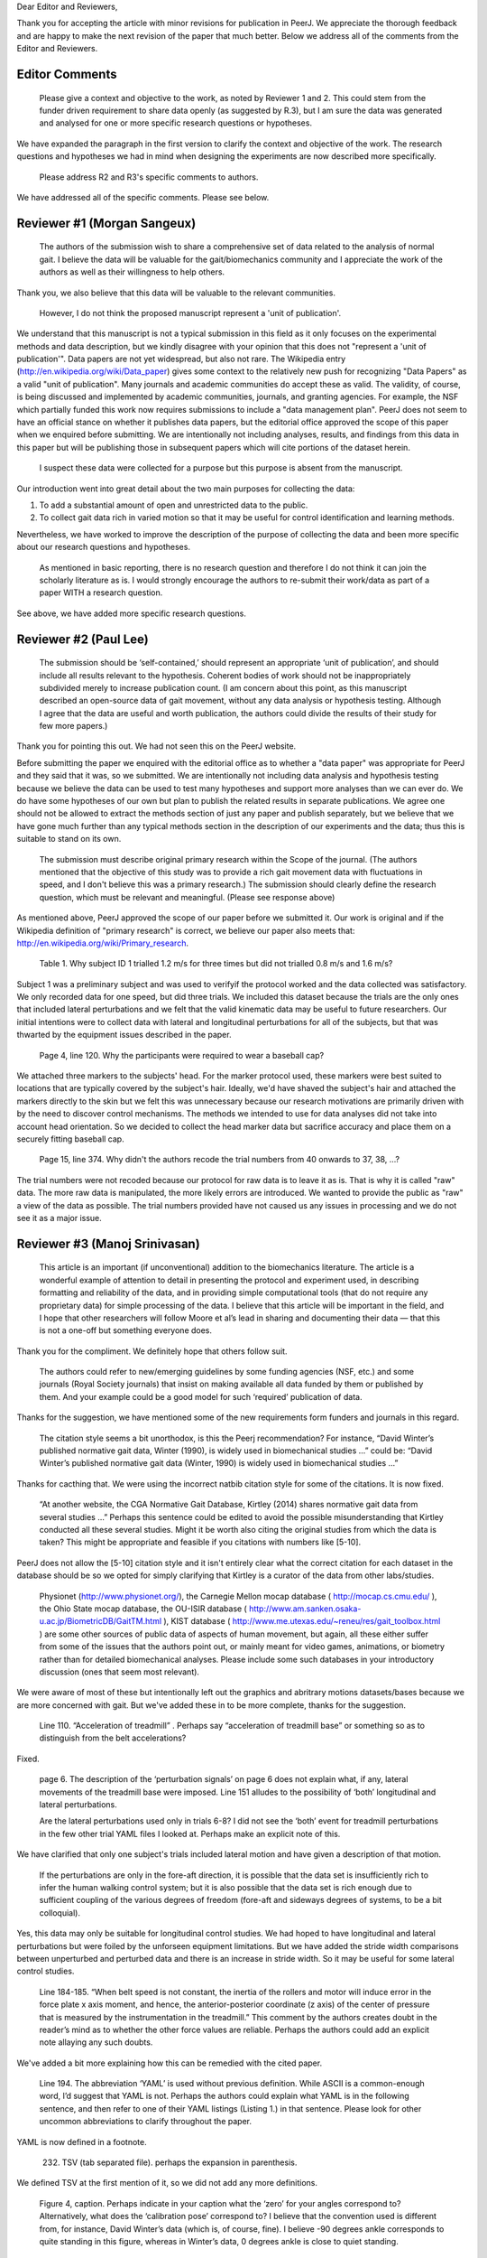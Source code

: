 Dear Editor and Reviewers,

Thank you for accepting the article with minor revisions for publication in
PeerJ. We appreciate the thorough feedback and are happy to make the next
revision of the paper that much better. Below we address all of the comments
from the Editor and Reviewers.

Editor Comments
===============

   Please give a context and objective to the work, as noted by Reviewer 1 and
   2. This could stem from the funder driven requirement to share data openly
   (as suggested by R.3), but I am sure the data was generated and analysed for
   one or more specific research questions or hypotheses.

We have expanded the paragraph in the first version to clarify the context and
objective of the work. The research questions and hypotheses we had in mind
when designing the experiments are now described more specifically.

   Please address R2 and R3's specific comments to authors.

We have addressed all of the specific comments. Please see below.

Reviewer #1 (Morgan Sangeux)
============================

   The authors of the submission wish to share a comprehensive set of data
   related to the analysis of normal gait. I believe the data will be valuable
   for the gait/biomechanics community and I appreciate the work of the authors
   as well as their willingness to help others.

Thank you, we also believe that this data will be valuable to the relevant
communities.

   However, I do not think the proposed manuscript represent a 'unit of
   publication'.

We understand that this manuscript is not a typical submission in this field as
it only focuses on the experimental methods and data description, but we kindly
disagree with your opinion that this does not "represent a 'unit of
publication'". Data papers are not yet widespread, but also not rare. The
Wikipedia entry (http://en.wikipedia.org/wiki/Data_paper) gives some context to
the relatively new push for recognizing "Data Papers" as a valid "unit of
publication". Many journals and academic communities do accept these as valid.
The validity, of course, is being discussed and implemented by academic
communities, journals, and granting agencies. For example, the NSF which
partially funded this work now requires submissions to include a "data
management plan". PeerJ does not seem to have an official stance on whether it
publishes data papers, but the editorial office approved the scope of this
paper when we enquired before submitting. We are intentionally not including
analyses, results, and findings from this data in this paper but will be
publishing those in subsequent papers which will cite portions of the dataset
herein.

   I suspect these data were collected for a purpose but this purpose is absent
   from the manuscript.

Our introduction went into great detail about the two main purposes for
collecting the data:

1. To add a substantial amount of open and unrestricted data to the public.
2. To collect gait data rich in varied motion so that it may be useful for
   control identification and learning methods.

Nevertheless, we have worked to improve the description of the purpose of
collecting the data and been more specific about our research questions and
hypotheses.

   As mentioned in basic reporting, there is no research question and therefore
   I do not think it can join the scholarly literature as is. I would strongly
   encourage the authors to re-submit their work/data as part of a paper WITH a
   research question.

See above, we have added more specific research questions.

Reviewer #2 (Paul Lee)
======================

   The submission should be ‘self-contained,’ should represent an appropriate
   ‘unit of publication’, and should include all results relevant to the
   hypothesis. Coherent bodies of work should not be inappropriately subdivided
   merely to increase publication count.
   (I am concern about this point, as this manuscript described an open-source
   data of gait movement, without any data analysis or hypothesis testing.
   Although I agree that the data are useful and worth publication, the authors
   could divide the results of their study for few more papers.)

Thank you for pointing this out. We had not seen this on the PeerJ website.

Before submitting the paper we enquired with the editorial office as to whether
a "data paper" was appropriate for PeerJ and they said that it was, so we
submitted. We are intentionally not including data analysis and hypothesis
testing because we believe the data can be used to test many hypotheses and
support more analyses than we can ever do. We do have some hypotheses of our
own but plan to publish the related results in separate publications. We agree
one should not be allowed to extract the methods section of just any paper and
publish separately, but we believe that we have gone much further than any
typical methods section in the description of our experiments and the data;
thus this is suitable to stand on its own.

   The submission must describe original primary research within the Scope of
   the journal.
   (The authors mentioned that the objective of this study was to provide a
   rich gait movement data with fluctuations in speed, and I don't believe this
   was a primary research.)
   The submission should clearly define the research question, which must be
   relevant and meaningful.
   (Please see response above)

As mentioned above, PeerJ approved the scope of our paper before we submitted
it. Our work is original and if the Wikipedia definition of "primary research"
is correct, we believe our paper also meets that:
http://en.wikipedia.org/wiki/Primary_research.

   Table 1. Why subject ID 1 trialled 1.2 m/s for three times but did not
   trialled 0.8 m/s and 1.6 m/s?

Subject 1 was a preliminary subject and was used to verifyif the protocol
worked and the data collected was satisfactory. We only recorded data for one
speed, but did three trials. We included this dataset because the trials are
the only ones that included lateral perturbations and we felt that the valid
kinematic data may be useful to future researchers. Our initial intentions
were to collect data with lateral and longitudinal perturbations for all of the
subjects, but that was thwarted by the equipment issues described in the paper.

   Page 4, line 120. Why the participants were required to wear a baseball cap?

We attached three markers to the subjects' head. For the marker protocol used,
these markers were best suited to locations that are typically covered by the
subject's hair. Ideally, we'd have shaved the subject's hair and attached the
markers directly to the skin but we felt this was unnecessary because our
research motivations are primarily driven with by the need to discover control
mechanisms. The methods we intended to use for data analyses did not take into
account head orientation. So we decided to collect the head marker data but
sacrifice accuracy and place them on a securely fitting baseball cap.

   Page 15, line 374. Why didn't the authors recode the trial numbers from 40
   onwards to 37, 38, ...?

The trial numbers were not recoded because our protocol for raw data is to
leave it as is. That is why it is called "raw" data. The more raw data is
manipulated, the more likely errors are introduced. We wanted to provide the
public as "raw" a view of the data as possible. The trial numbers provided have
not caused us any issues in processing and we do not see it as a major issue.

Reviewer #3 (Manoj Srinivasan)
==============================

   This article is an important (if unconventional) addition to the
   biomechanics literature. The article is a wonderful example of attention to
   detail in presenting the protocol and experiment used, in describing
   formatting and reliability of the data, and in providing simple
   computational tools (that do not require any proprietary data) for simple
   processing of the data. I believe that this article will be important in the
   field, and I hope that other researchers will follow Moore et al’s lead in
   sharing and documenting their data — that this is not a one-off but
   something everyone does.

Thank you for the compliment. We definitely hope that others follow suit.

   The authors could refer to new/emerging guidelines by some funding agencies
   (NSF, etc.) and some journals (Royal Society journals) that insist on making
   available all data funded by them or published by them. And your example
   could be a good model for such ‘required’ publication of data.

Thanks for the suggestion, we have mentioned some of the new requirements form
funders and journals in this regard.

   The citation style seems a bit unorthodox, is this the Peerj recommendation?
   For instance, “David Winter’s published normative gait data, Winter (1990),
   is widely used in biomechanical studies …” could be: “David Winter’s
   published normative gait data (Winter, 1990) is widely used in biomechanical
   studies …”

Thanks for cacthing that. We were using the incorrect natbib citation style for
some of the citations. It is now fixed.

   “At another website, the CGA Normative Gait Database, Kirtley (2014) shares
   normative gait data from several studies …” Perhaps this sentence could be
   edited to avoid the possible misunderstanding that Kirtley conducted all
   these several studies. Might it be worth also citing the original studies
   from which the data is taken? This might be appropriate and feasible if you
   citations with numbers like [5-10].

PeerJ does not allow the [5-10] citation style and it isn't entirely clear what
the correct citation for each dataset in the database should be so we opted for
simply clarifying that Kirtley is a curator of the data from other
labs/studies.

   Physionet (http://www.physionet.org/), the Carnegie Mellon mocap database (
   http://mocap.cs.cmu.edu/ ), the Ohio State mocap database, the OU-ISIR
   database ( http://www.am.sanken.osaka-u.ac.jp/BiometricDB/GaitTM.html ),
   KIST database ( http://www.me.utexas.edu/~reneu/res/gait_toolbox.html ) are
   some other sources of public data of aspects of human movement, but again,
   all these either suffer from some of the issues that the authors point out,
   or mainly meant for video games, animations, or biometry rather than for
   detailed biomechanical analyses.  Please include some such databases in your
   introductory discussion (ones that seem most relevant).

We were aware of most of these but intentionally left out the graphics and
abritrary motions datasets/bases because we are more concerned with gait. But
we've added these in to be more complete, thanks for the suggestion.

   Line 110. “Acceleration of treadmill” . Perhaps say “acceleration of
   treadmill base” or something so as to distinguish from the belt
   accelerations?

Fixed.

   page 6. The description of the ‘perturbation signals’ on page 6 does not
   explain what, if any, lateral movements of the treadmill base were imposed.
   Line 151 alludes to the possibility of ‘both’ longitudinal and lateral
   perturbations.

   Are the lateral perturbations used only in trials 6-8? I did not see the
   ‘both’ event for treadmill perturbations in the few other trial YAML files I
   looked at. Perhaps make an explicit note of this.

We have clarified that only one subject's trials included lateral motion and
have given a description of that motion.

   If the perturbations are only in the fore-aft direction, it is possible that
   the data set is insufficiently rich to infer the human walking control
   system; but it is also possible that the data set is rich enough due to
   sufficient coupling of the various degrees of freedom (fore-aft and sideways
   degrees of systems, to be a bit colloquial).

Yes, this data may only be suitable for longitudinal control studies. We had
hoped to have longitudinal and lateral perturbations but were foiled by the
unforseen equipment limitations. But we have added the stride width comparisons
between unperturbed and perturbed data and there is an increase in stride
width. So it may be useful for some lateral control studies.

   Line 184-185. “When belt speed is not constant, the inertia of the rollers
   and motor will induce error in the force plate x axis moment, and hence, the
   anterior-posterior coordinate (z axis) of the center of pressure that is
   measured by the instrumentation in the treadmill.” This comment by the
   authors creates doubt in the reader’s mind as to whether the other force
   values are reliable. Perhaps the authors could add an explicit note allaying
   any such doubts.

We've added a bit more explaining how this can be remedied with the cited
paper.

   Line 194. The abbreviation ‘YAML’ is used without previous definition. While
   ASCII is a common-enough word, I’d suggest that YAML is not. Perhaps the
   authors could explain what YAML is in the following sentence, and then refer
   to one of their YAML listings (Listing 1.) in that sentence. Please look for
   other uncommon abbreviations to clarify throughout the paper.

YAML is now defined in a footnote.

   232. TSV (tab separated file). perhaps the expansion in parenthesis.

We defined TSV at the first mention of it, so we did not add any more
definitions.

   Figure 4, caption. Perhaps indicate in your caption what the ‘zero’ for your
   angles correspond to? Alternatively, what does the ‘calibration pose’
   correspond to? I believe that the convention used is different from, for
   instance, David Winter’s data (which is, of course, fine). I believe -90
   degrees ankle corresponds to quite standing in this figure, whereas in
   Winter’s data, 0 degrees ankle is close to quiet standing.

We've added clarification of the nominal configuration, i.e. joint angles = 0.

   374. Is there a reason why the authors did not re-arrange the trial numbers
   for publication — ignoring accidentally skipped trials, etc?

See the explanation given for reviewer #2's same question.

   Figure 5. Nice figure. It would be interesting to see step width
   distributions as well, comparing perturbed and unperturbed, as it would
   answer my question of whether people’s sideways dynamics were substantially
   affected as well. This is not absolutely necessary for the point that the
   authors wish to make, but could be a quick easy thing for the authors to
   generate from their data (especially given that they have already estimated
   the stride-length, step width is probably only a couple of lines of code!).

We've added the stride width and are happy to report that there is some
increase in stride width given longitudinal perturbations.

   pages 16-17. I especially liked the ‘Data Limitations’ section. But I would
   suggest that all of these limitations be included as part of the meta data
   in the corresponding YAML files. For instance, in lines 378-381, you state
   that the force measurements should not be trusted in trials 6-15. I checked
   the YAML file for trial 6 and 15 (T006 and T015) to see if its ‘notes’
   contained the same note, and it did not (unless I missed something). I think
   this would be very useful. Of course, I do see that other types of
   limitations or explanations are in the ‘notes’ section of the YAML file.

We've gone through an updated all of the YAML files with the data limitation
notes.
